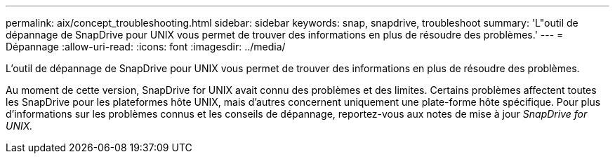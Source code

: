 ---
permalink: aix/concept_troubleshooting.html 
sidebar: sidebar 
keywords: snap, snapdrive, troubleshoot 
summary: 'L"outil de dépannage de SnapDrive pour UNIX vous permet de trouver des informations en plus de résoudre des problèmes.' 
---
= Dépannage
:allow-uri-read: 
:icons: font
:imagesdir: ../media/


[role="lead"]
L'outil de dépannage de SnapDrive pour UNIX vous permet de trouver des informations en plus de résoudre des problèmes.

Au moment de cette version, SnapDrive for UNIX avait connu des problèmes et des limites. Certains problèmes affectent toutes les SnapDrive pour les plateformes hôte UNIX, mais d'autres concernent uniquement une plate-forme hôte spécifique. Pour plus d'informations sur les problèmes connus et les conseils de dépannage, reportez-vous aux notes de mise à jour _SnapDrive for UNIX._
